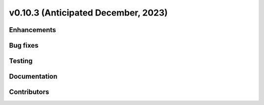 .. _whatsnew_01030:


v0.10.3 (Anticipated December, 2023)
------------------------------------


Enhancements
~~~~~~~~~~~~


Bug fixes
~~~~~~~~~


Testing
~~~~~~~


Documentation
~~~~~~~~~~~~~


Contributors
~~~~~~~~~~~~

